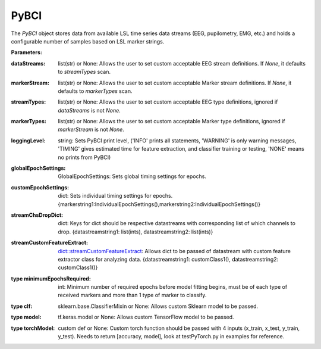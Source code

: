PyBCI
=====

.. class:: PyBCI(dataStreams=None, markerStream=None, streamTypes=None, markerTypes=None, loggingLevel=Logger.INFO, globalEpochSettings=GlobalEpochSettings(), customEpochSettings={}, streamChsDropDict={}, streamCustomFeatureExtract={}, minimumEpochsRequired=10, clf=None, model=None, torchModel=None)

   The `PyBCI` object stores data from available LSL time series data streams (EEG, pupilometry, EMG, etc.) and holds a configurable number of samples based on LSL marker strings.

   **Parameters:**

.. py:attribute:: dataStreams
:dataStreams: list(str) or None: Allows the user to set custom acceptable EEG stream definitions. If `None`, it defaults to `streamTypes` scan.
.. py:attribute:: markerStream
:markerStream: list(str) or None: Allows the user to set custom acceptable Marker stream definitions. If `None`, it defaults to `markerTypes` scan.
.. py:attribute:: streamTypes
:streamTypes: list(str) or None: Allows the user to set custom acceptable EEG type definitions, ignored if `dataStreams` is not `None`.
.. py:attribute:: markerTypes
:markerTypes: list(str) or None: Allows the user to set custom acceptable Marker type definitions, ignored if `markerStream` is not `None`.
.. py:attribute:: loggingLevel
:loggingLevel: string: Sets PyBCI print level, ('INFO' prints all statements, 'WARNING' is only warning messages, 'TIMING' gives estimated time for feature extraction, and classifier training or testing, 'NONE' means no prints from PyBCI)
.. py:attribute:: globalEpochSettings
:globalEpochSettings: GlobalEpochSettings: Sets global timing settings for epochs. 
.. py:attribute:: customEpochSettings
:customEpochSettings: dict: Sets individual timing settings for epochs. {markerstring1:IndividualEpochSettings(),markerstring2:IndividualEpochSettings()}
.. py:attribute:: streamChsDropDict
:streamChsDropDict: dict: Keys for dict should be respective datastreams with corresponding list of which channels to drop. {datastreamstring1: list(ints), datastreamstring2: list(ints)}
.. py:attribute:: streamCustomFeatureExtract
:streamCustomFeatureExtract: dict::streamCustomFeatureExtract: Allows dict to be passed of datastream with custom feature extractor class for analyzing data. {datastreamstring1: customClass1(), datastreamstring2: customClass1()}
.. py:attribute:: minimumEpochsRequired
:type minimumEpochsRequired: int: Minimum number of required epochs before model fitting begins, must be of each type of received markers and more than 1 type of marker to classify.
.. py:attribute:: clf
:type clf: sklearn.base.ClassifierMixin or None: Allows custom Sklearn model to be passed.
.. py:attribute:: model
:type model: tf.keras.model or None: Allows custom TensorFlow model to be passed.
.. py:attribute:: torchModel
:type torchModel: custom def or None: Custom torch function should be passed with 4 inputs (x_train, x_test, y_train, y_test). Needs to return [accuracy, model], look at testPyTorch.py in examples for reference.

.. py:method:: __enter__()

   Connects to the BCI.

.. py:method:: __exit__(exc_type, exc_val, exc_tb)

   Stops all threads of the BCI.

.. py:method:: Connect()

   Checks if valid data and marker streams are present, controls dependent functions by setting self.connected. Returns a boolean indicating the connection status.

.. py:method:: TrainMode()

   Set the mode to Train. The BCI will try to connect if it is not already connected.

.. py:method:: TestMode()

   Set the mode to Test. The BCI will try to connect if it is not already connected.

.. py:method:: CurrentClassifierInfo()

   :returns: a dictionary containing "clf", "model," "torchModel," and "accuracy." The accuracy is 0 if no model training/fitting has occurred. If the mode is not used, the corresponding value is None. If not connected, returns `{"Not Connected": None}`.

.. py:method:: CurrentClassifierMarkerGuess()

   :returns: an integer or None. The returned integer corresponds to the value of the key from the dictionary obtained from `ReceivedMarkerCount()` when in test mode. If in train mode, returns None.

.. py:method:: CurrentFeaturesTargets()

   :returns: a dictionary containing "features" and "targets." "features" is a 2D list of feature data, and "targets" is a 1D list of epoch targets as integers. If not connected, returns `{"Not Connected": None}`.

.. py:method:: ReceivedMarkerCount()

   :returns: a dictionary. Each key is a string received on the selected LSL marker stream, and the value is a list. The first item is the marker id value, to be used with `CurrentClassifierMarkerGuess()`. The second value is a received count for that marker type. Will be empty if no markers are received.
